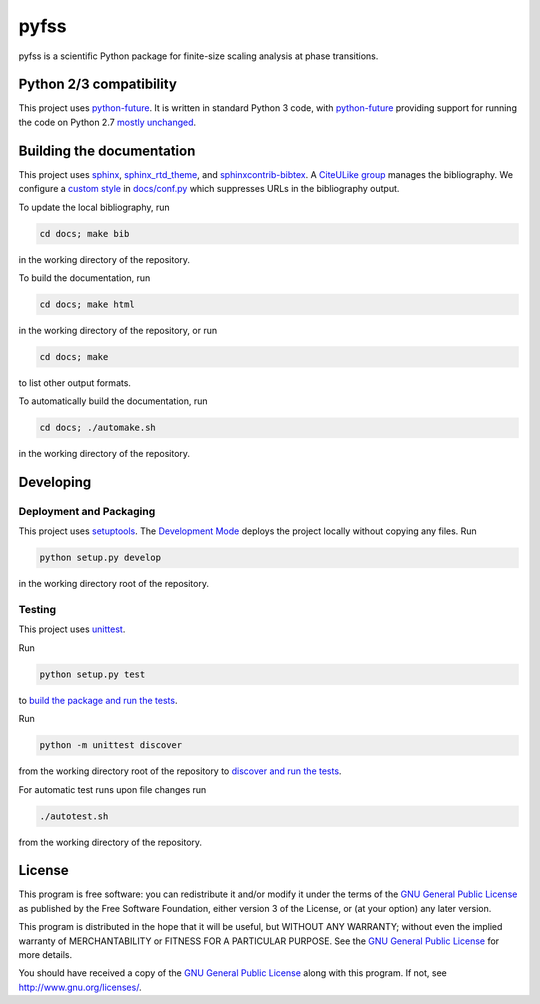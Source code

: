 pyfss
=====

pyfss is a scientific Python package for finite-size scaling analysis at phase
transitions.

Python 2/3 compatibility
------------------------

This project uses `python-future`_.
It is written in standard Python 3 code, with `python-future`_ providing
support for running the code on Python 2.7 `mostly unchanged
<http://python-future.org/compatible_idioms.html>`_.

.. _python-future: http://python-future.org

Building the documentation
--------------------------

This project uses `sphinx`_, `sphinx_rtd_theme`_, and `sphinxcontrib-bibtex`_.
A `CiteULike group`_ manages the bibliography.
We configure a `custom style`_ in `docs/conf.py <docs/conf.py>`_ which suppresses URLs in the
bibliography output.

To update the local bibliography, run

.. code:: bash

   cd docs; make bib

in the working directory of the repository.

To build the documentation, run

.. code:: bash

   cd docs; make html

in the working directory of the repository, or run

.. code:: bash
   
   cd docs; make

to list other output formats.

To automatically build the documentation, run

.. code:: bash

   cd docs; ./automake.sh

in the working directory of the repository.


.. _sphinx: http://sphinx-doc.org
.. _sphinx_rtd_theme: http://pypi.python.org/pypi/sphinx_rtd_theme
.. _sphinxcontrib-bibtex: http://pypi.python.org/pypi/sphinxcontrib-bibtex/
.. _CiteULike group: http://www.citeulike.org/group/19073
.. _custom style: http://sphinxcontrib-bibtex.readthedocs.org/en/latest/usage.html#custom-formatting-sorting-and-labelling

Developing
----------

Deployment and Packaging
~~~~~~~~~~~~~~~~~~~~~~~~

This project uses `setuptools`_.
The `Development Mode`_ deploys the project locally without copying any files.
Run

.. code:: bash

           python setup.py develop

in the working directory root of the repository.

.. _setuptools: https://pypi.python.org/pypi/setuptools/

.. _Development Mode: http://pythonhosted.org//setuptools/setuptools.html#development-mode

Testing
~~~~~~~

This project uses `unittest`_.

.. _unittest: http://docs.python.org/3/library/unittest.html

Run

.. code:: bash

   python setup.py test

to `build the package and run the tests
<http://pythonhosted.org/setuptools/setuptools.html#test-build-package-and-run-a-unittest-suite>`_.

Run

.. code:: bash
   
   python -m unittest discover

from the working directory root of the repository to `discover and run the
tests <http://docs.python.org/3.4/library/unittest.html#test-discovery>`_.

For automatic test runs upon file changes run

.. code:: bash

   ./autotest.sh

from the working directory of the repository.


.. license-before-anchor

License
-------

.. license-after-anchor

.. image:: http://gnu.org/graphics/gplv3-88x31.png
   :target: http://gnu.org/licenses/gpl.html

This program is free software: you can redistribute it and/or modify it under
the terms of the `GNU General Public License`_ as published by the Free
Software Foundation, either version 3 of the License, or (at your option) any
later version.

This program is distributed in the hope that it will be useful, but WITHOUT ANY
WARRANTY; without even the implied warranty of MERCHANTABILITY or FITNESS FOR A
PARTICULAR PURPOSE.  See the `GNU General Public License`_ for more details.

You should have received a copy of the `GNU General Public License`_ along with
this program.  If not, see http://www.gnu.org/licenses/.

.. _GNU General Public License: http://gnu.org/licenses/gpl.html

